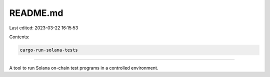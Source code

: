 README.md
=========

Last edited: 2023-03-22 16:15:53

Contents:

.. code-block:: md

    cargo-run-solana-tests
======================

A tool to run Solana on-chain test programs in a controlled
environment.


